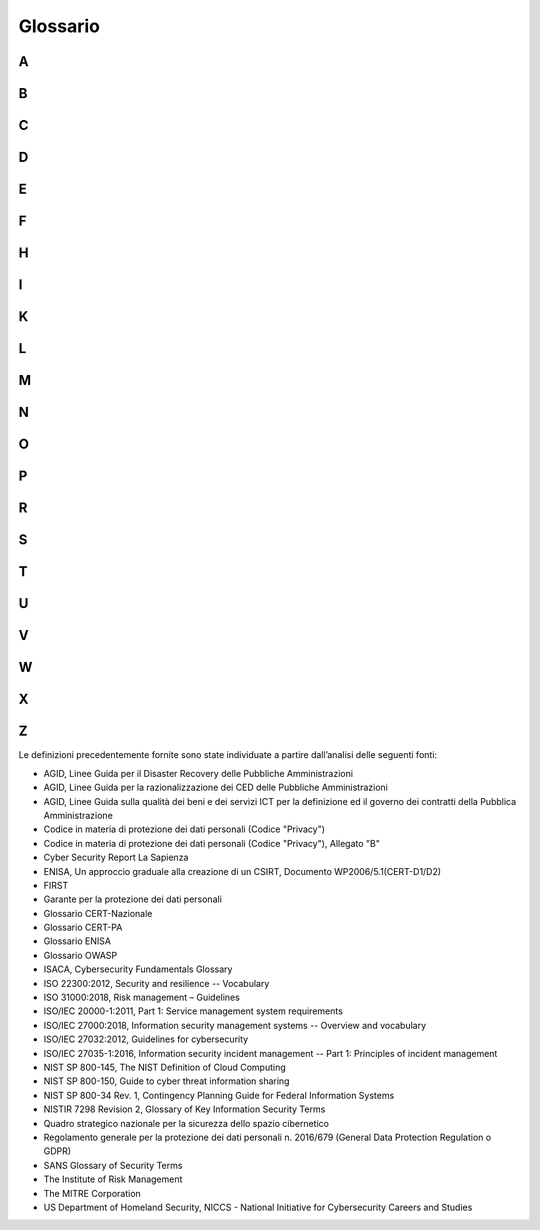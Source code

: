 Glossario
=========

A
-

.. glossary::

   Alert
      Una breve notifica di tipo tecnico, di solito leggibile dall'uomo,
      relativa a vulnerabilità, exploit e altri problemi di sicurezza correnti.
      Spesso noto anche avviso, bollettino o nota di vulnerabilità.

   APT (Advanced Persistent Threat)
      Minaccia consistente in un attacco mirato, volto ad installare una serie
      di malware all'interno delle reti del bersaglio al fine di riuscire a
      mantenere attivi dei canali che servono a far uscire informazioni di
      valore dalle reti dell'ente obiettivo.

   Audit di sicurezza
      Riesame di un sistema finalizzato a valutarne il livello di sicurezza.
      Tipicamente, ci si riferisce con questo termine sia al riesame del codice
      che dei log di audit.

   Autenticazione
      Garanzia che una caratteristica rivendicata di un'entità sia corretta.

   Autorizzazione
      Processo per determinare, mediante una valutazione dei criteri di
      controllo sugli accessi applicabili, se un soggetto può ottenere i tipi
      richiesti di accesso a una particolare risorsa.

B
-

.. glossary::

   Backdoor
      Letteralmente, "porta posteriore" o "porta di servizio". In informatica
      indica una procedura o canale di accesso, per lo più nascosto e non noto
      all’utente, che consente di aggirare in parte o in tutto i meccanismi di
      sicurezza di un sistema informatico o di un programma per computer.

   Backup
      Copia di file e programmi creata per facilitare il recupero degli stessi
      se necessario.

   Biometria
      Una tecnica di sicurezza che verifica l'identità di una persona
      analizzando un attributo fisico univoco, come un'impronta digitale.

   Botnet
      Letteralmente “rete di robot”. Indica un insieme di computer o dispositivi
      che, precedentemente compromessi da parte di un malware, permette a un
      soggetto terzo di impartire istruzioni da remoto. Una botnet può essere
      controllata da un malware specializzato, arrivando a manipolare un gran
      numero di computer o perfino milioni di dispositivi.

   Brute force
      Letteralmente, "attacco a forza bruta". Indica generalmente il metodo
      utilizzato da un attaccante per individuare una password di accesso ad un
      sistema provando in maniera esaustiva tutte le possibili combinazioni di
      caratteri ammesse e tutte le lunghezze di stringa ammesse dal particolare
      sistema.

   Buffer overflow
      Condizione di errore che si verifica quando in un programma informatico si
      tenta di immagazzinare un dato in una zona di memoria preallocata
      (*buffer*), la cui dimensione è inferiore a quella necessaria per ospitare
      il dato per intero. Ciò comporta la sovrascrittura di parti di memoria
      circostanti al buffer che sono necessarie all’esecuzione del codice del
      programma stesso, causando gravi malfunzionamenti che possono anche
      tradursi in potenziali vulnerabilità di sicurezza.

   Business Continuity (o Continuità operativa)
      Capacità di un’organizzazione di continuare a erogare prodotti o servizi a
      livelli predefiniti accettabili a seguito di un incidente destabilizzante.

C
-

.. glossary::

   Campagna hacker (o hacking)
      Accesso intenzionale ad un sistema informatico senza l'autorizzazione
      dell'utente o del proprietario.

   CAPEC (Common Attack Pattern Enumeration and Classification)
      Dizionario completo dei pattern di attacco noti utilizzati dagli
      attaccanti per sfruttare le vulnerabilità note nelle funzionalità
      informatiche.

   CED (Centro Elaborazione Dati)
      Anche indicati con il termine inglese "Data Center", si intende una
      struttura fisica, normalmente un edificio compartimentato, unitamente a
      tutti gli impianti elettrici, di condizionamento, di attestazioni di rete,
      di cablaggi, ecc. e a sistemi di sicurezza fisica e logica, che in tale
      edificio sono presenti, progettato e allestito per ospitare e gestire un
      numero elevato di apparecchiature e infrastrutture informatiche e i dati
      ivi contenuti, allo scopo di garantirne la sicurezza fisica e gestionale.

   Cloud computing
      Modello per abilitare, tramite la rete, l’accesso diffuso, agevole e a
      richiesta, ad un insieme condiviso e configurabile di risorse di
      elaborazione (ad esempio reti, server, memoria, applicazioni e servizi)
      che possono essere acquisite e rilasciate rapidamente e con minimo sforzo
      di gestione o di interazione con il fornitore di servizi.

   Codifica base 64
      Sistema di codifica che consente la traduzione di dati binari in stringhe
      di testo ASCII, rappresentando i dati sulla base di 64 caratteri ASCII
      diversi.

   Community
      Rete di individui che interagiscono attraverso specifici canali fisici e/o
      virtuali, potenzialmente superando i confini geografici e politici al fine
      di perseguire interessi o obiettivi comuni.

   Confidenzialità
      Proprietà di un'informazione di non poter essere resa disponibile o
      divulgata ad individui, entità o processi non autorizzati.

   Constituency
      Insieme di utenti, clienti ed organizzazioni che costituiscono la comunità
      di riferimento di un CSIRT/CERT/CIRT.

   Controllo / Contromisura
      Mezzi e modalità per gestire il rischio, comprese politiche, procedure,
      linee guida, pratiche o strutture organizzative, che possono essere di
      natura amministrativa, tecnica, gestionale o legale.

   Cookie
      I cookie sono informazioni immesse sul browser quando viene visitato un
      sito web o utilizzato un social network con un pc, smartphone o tablet.
      Ogni cookie contiene diversi dati come, ad esempio, il nome del server da
      cui proviene, un identificatore numerico, ecc. I cookie possono rimanere
      nel sistema per la durata di una sessione (cioè fino a che non si chiude
      il browser utilizzato per la navigazione sul web) o per lunghi periodi e
      possono contenere un codice identificativo unico.

   CSIRT/CERT/CIRT/IRT/SERT
      Con tali termini si indica genericamente un gruppo di gestione degli
      incidenti di sicurezza informatica, con compiti di prevenzione e
      coordinamento della risposta ad eventi cibernetici. Il termine CSIRT viene
      usato prevalentemente in Europa per il termine protetto CERT, che è
      registrato negli Stati Uniti dal CERT Coordination Center (CERT/CC). A
      seguire si riportano le varie abbreviazioni usate per lo stesso genere di
      gruppi: -  CERT o CERT/CC (Computer Emergency Response Team / Coordination
      Center) -  CSIRT (Computer Security Incident Response Team) -  IRT
      (Incident Response Team) -  CIRT (Computer Incident Response Team) -  SERT
      (Security Emergency Response Team)

   CVE (Common Vulnerabilities and Exposures)
      Elenco di voci relative a vulnerabilità di sicurezza informatica note
      pubblicamente, ciascuna contenente un numero di identificazione, una
      descrizione e almeno un riferimento pubblico.

   CWE (Common Weaknesses Enumeration)
      Elenco sviluppato dalla comunità professionale nel campo della sicurezza
      sulle tipiche debolezze di sicurezza dei software. Rappresenta un
      linguaggio comune, un mezzo di confronto per gli strumenti di sicurezza
      del software e una base per l'identificazione delle debolezze, la loro
      mitigazione e le azioni di prevenzione.

   Cyber
      Relativo ad un’interazione, più o meno avanzata, tra uomo e computer.

   Cyber Event
      Qualsiasi evento osservabile in un sistema informativo. Gli eventi possono
      fornire l'indicazione che si sta verificando un incidente cibernetico.

   Cyber Incident
      Azione intrapresa attraverso l'utilizzo di reti informatiche che determina
      un effetto negativo reale o potenziale su un sistema informativo e/o sulle
      informazioni che vi risiedono.

   Cyber Risk
      Combinazione della probabilità che si verifichi un evento cibernetico e
      delle sue conseguenze.

   Cyber Security
      Pratica che consente a una entità (ad esempio, organizzazione, cittadino,
      nazione ecc.) la protezione dei propri asset fisici e la confidenzialità,
      integrità e disponibilità delle proprie informazioni dalle minacce che
      arrivano dal cyber space.

   Cyber Threat
      Qualsiasi circostanza o evento potenzialmente in grado di influenzare
      negativamente le attività di un'organizzazione (incluse la missione, le
      funzioni, l'immagine o la reputazione), le risorse organizzative, le
      persone fisiche, altre organizzazioni attraverso l'accesso non
      autorizzato, la distruzione, la divulgazione o la modifica di informazioni
      e/o il rifiuto del servizio (DoS) di un sistema di informazioni.

   Cyber Threat Intelligence
      Informazioni sulle minacce che sono state aggregate, trasformate,
      analizzate, interpretate o arricchite per fornire il contesto necessario a
      supporto dei processi decisionali.

   Cyber warfare
      Letteralmente “guerra cibernetica”, indica l’insieme delle attività di
      preparazione e conduzione di operazioni di contrasto nello spazio
      cibernetico. Si può tradurre nell'intercettazione, nell'alterazione e
      nella distruzione dell'informazione e dei sistemi di comunicazione nemici,
      procedendo a far sì che sul proprio fronte si mantenga un relativo
      equilibrio dell'informazione. La guerra cibernetica si caratterizza per
      l'uso di tecnologie elettroniche, informatiche e dei sistemi di
      telecomunicazione e contempla diverse tipologie di attacco, quali: attacco
      a infrastrutture critiche; vandalismo web; intralcio alle apparecchiature;
      raccolta di informazioni riservate, rendendo possibile lo spionaggio;
      propaganda di messaggi politici.

D
-

.. glossary::

   Data breach
      Incidente di sicurezza in cui dati sensibili, riservati, protetti vengono
      consultati, copiati, trasmessi, rubati o utilizzati da soggetti non
      autorizzati. Solitamente si realizza attraverso una divulgazione di dati
      riservati o confidenziali all’interno di un ambiente privo di misure di
      sicurezza (come ad esempio il web) in maniera involontaria o volontaria.
      Tale divulgazione può avvenire in seguito a perdita accidentale, furto,
      infedeltà aziendale, accesso abusivo. Ai sensi del GDPR, la notifica di
      eventuali violazioni di dati dovrà avvenire possibilmente senza
      ingiustificato ritardo e, ove possibile, entro 72 ore, dal momento in cui
      si è venuto a conoscenza della violazione, a meno che sia improbabile che
      la violazione dei dati personali presenti un rischio per i diritti e le
      libertà delle persone fisiche. L’eventuale ritardo dovrà essere motivato.

   Dati personali
      Qualsiasi informazione riguardante una persona fisica identificata o
      identificabile («interessato»); si considera identificabile la persona
      fisica che può essere identificata, direttamente o indirettamente, con
      particolare riferimento a un identificativo come il nome, un numero di
      identificazione, dati relativi all'ubicazione, un identificativo online o
      a uno o più elementi caratteristici della sua identità fisica,
      fisiologica, genetica, psichica, economica, culturale o sociale.

   Dati sensibili
      Dati personali idonei a rivelare l'origine razziale ed etnica, le
      convinzioni religiose, filosofiche o di altro genere, le opinioni
      politiche, l'adesione a partiti, sindacati, associazioni od organizzazioni
      a carattere religioso, filosofico, politico o sindacale, nonché i dati
      personali idonei a rivelare lo stato di salute e la vita sessuale.

   DCOM (Distributed Component Object Model)
      Tecnologia informatica proprietaria di Microsoft che permette di
      effettuare chiamate di procedure remote attraverso una rete, occupandosi
      di tutte le mediazioni necessarie, in maniera indipendente dal linguaggio.
     

   Deep/Dark Web
      Surface web, Deep web e Dark web possono essere definite come tre modalità
      d’accesso diverse a contenuti online che possono essere sicuri o
      pericolosi, legali o illegali, morali o immorali. Al primo livello si
      trova il “surface web” (web in “chiaro"), cui appartengono tutti i siti e
      in generale gli indirizzi indicizzati dalla maggior parte dei motori di
      ricerca. Sotto la superfice del “surface web” troviamo il “deep web”
      (“Invisible Web”), ossia quella parte di WWW non indicizzata dai motori di
      ricerca, ma accessibile tramite i normali browser a patto di conoscerne
      l’indirizzo (es. papers accademici e scientifici, documenti legali,
      cartelle mediche, risorse contenute in database governativi o nei
      repository di aziende private). Al livello più basso troviamo il "dark
      web", quella parte del WWW che utilizza le cosiddette reti darknet, ossia
      reti che si appoggiano all’Internet pubblico, ma che sono accessibili solo
      tramite particolari software (es. TOR). Il termine “dark” descrive sia le
      caratteristiche di “non- visibilità” delle informazioni sia il fatto che
      questo livello della rete è spesso utilizzato per attività criminali,
      pornografia, traffici illeciti e transazioni illegali.

   Defacement
      Modifica illecita della home page di un sito web (la sua “faccia”) o la
      sostituzione di una o più pagine interne. Questo tipo di attacco, viene
      eseguito all’insaputa di chi gestisce il sito ed è illegale in tutti i
      paesi del mondo.

   Disaster Recovery
      Insieme delle misure tecniche e organizzative adottate per assicurare
      all’organizzazione il funzionamento del centro elaborazione dati e delle
      procedure e applicazioni informatiche dell’organizzazione stessa, in siti
      alternativi a quelli primari/di produzione, a fronte di eventi che
      provochino, o possano provocare, indisponibilità prolungate.

   Disponibilità
      Proprietà di un'informazione di poter essere accessibile e utilizzabile su
      richiesta da un'entità autorizzata.

   DMZ (Demilitarized zone)
      Letteralmente "zona demilitarizzata", indica una sottorete isolata, fisica
      o logica, che contiene dei servizi informatici offerti da
      un’organizzazione, accessibili sia da reti esterne non protette, che da
      workstation interne alla stessa organizzazione (intranet) e il cui scopo è
      quello di far usufruire questi servizi nella maniera più sicura possibile,
      senza compromettere la sicurezza della rete dell'organizzazione.

   DNS (Domain Name System)
      Sistema di denominazione del dominio consistente in un database
      distribuito che converte in automatico un indirizzo web in un codice
      numerico di protocollo internet (indirizzo IP) che identifica il server
      web che ospita il sito.

   Domain Name
      Serie di stringhe separate da punti, che identifica il dominio
      dell'autonomia amministrativa, dell'autorità o del controllo all'interno
      di internet. Sono formati dalle regole e dalle procedure del Domain Name
      System (DNS). Qualsiasi nome registrato nel DNS è un nome di dominio. Essi
      vengono utilizzati in diversi contesti di rete e in ambito specifico per
      la denominazione o l'indirizzamento.

   DoS (Denial of Service)
      Malfunzionamento dovuto ad un attacco informatico che causa la saturazione
      deliberata delle risorse di un sistema informatico, ad esempio un sito web
      su un web server, fino a renderlo non più in grado di erogare il servizio.
      Un attacco DoS può essere anche di tipo distribuito (DDoS – Distributed
      Denial of Service). Il DDoS mantiene gli stessi scopi del DoS, ma in
      questo caso il traffico che colpisce la vittima proviene da molteplici
      fonti distribuite anche geograficamente e, per tale motivo, avrà bisogno
      di un lasso di tempo minore per avere successo.

E
-

.. glossary::

   Escalation
      Casistiche e modalità con cui, nell'ambito di un'iniziativa, di un
      progetto o di un processo, vengono trasferite gerarchicamente verso l’alto
      le responsabilità di una certa decisione.

   Esfiltrazione
      Azione di compromissione di un computer alla ricerca di dati specifici,
      che abbiano valore per l’attaccante.

   Exploit
      Codice che sfrutta un bug o una vulnerabilità di un codice informatico.

   Exploit
      Letteralmente "sfruttare”. Identifica una tipologia di script, virus, worm
      o binario in grado di sfruttare una specifica vulnerabilità presente in un
      software o sistema informatico. Di solito un exploit permette l’esecuzione
      di codice malevolo con lo scopo di far ottenere all’attaccante
      l’acquisizione dei privilegi amministrativi.

F
-

.. glossary::

   Falso negativo
      Attacco reale che non genera una segnalazione.

   Falso positivo
      Segnalazioni di anomalie non dovute ad attacchi ma ad effettivi schemi di
      traffico benigni ma inusuali.

   Firewall
      Un sistema o una combinazione di sistemi che definisce un confine tra due
      o più reti, formando tipicamente una barriera tra un ambiente sicuro e un
      ambiente aperto (es. Internet).

H
-

.. glossary::

   Hacker
      Studioso dei sistemi informatici, che tenta di violare per saggiarne i
      limiti e la sicurezza senza provocare danni. L’hacker deve essere distinto
      dal *cracker*, ossia colui che agisce allo scopo di violare sistemi
      informatici, per acquisire informazioni riservate o per puro vandalismo.

   Hash
      Algoritmo che mappa o traduce un insieme di bit in un altro (generalmente
      più piccolo) in modo che un messaggio restituisca lo stesso risultato ogni
      volta che l'algoritmo viene eseguito utilizzando lo stesso messaggio di
      input.

   Hosting
      Concessione, tipicamente a fronte del pagamento di un canone, di
      un'infrastruttura formata da server, storage, switch, firewall, ecc. Per
      poter accedere ai servizi il cliente deve unicamente interfacciarsi con i
      client all’infrastruttura in hosting. Tutte le attività sistemistiche così
      come l'assistenza, le metodologie di sicurezza, la protezione e
      conservazione dei dati, fanno parte integrante del servizio offerto dal
      fornitore.

   Housing
      Concessione in locazione ad un utente o ad un’organizzazione di uno spazio
      fisico, generalmente all'interno di appositi armadi detti rack, dove
      inserire il server, di proprietà del cliente. Tipicamente i server vengono
      ospitati in Data Center in cui il fornitore garantisce la gestione degli
      aspetti hardware, software ed infrastrutturali. In pratica, il
      proprietario della macchina fisica (compreso il relativo storage)
      trasferisce fisicamente questa presso il fornitore che svolgerà le
      attività sistemistiche facenti parte del servizio di locazione
      dell'infrastruttura (il Data Center).

I
-

.. glossary::

   Identificazione
      Capacità di identificare in modo univoco un utente di un sistema o
      un'applicazione in esecuzione nel sistema.

   Identità digitale
      Insieme delle informazioni e delle risorse concesse da un sistema
      informatico ad un particolare utilizzatore, nell’ambito di un processo di
      identificazione.

   IDS (Intrusion Detection System)
      Dispositivo software o hardware utilizzato per identificare accessi non
      autorizzati ai computer o alle reti locali. Tali accessi includono gli
      attacchi alle reti informatiche tramite lo sfruttamento di servizi
      vulnerabili, attacchi attraverso l'invio di dati malformati e applicazioni
      malevole, tentativi di accesso agli host tramite innalzamento illecito dei
      privilegi degli utenti, accessi non autorizzati a computer e file, e
      programmi malevoli.

   Impersonation
      Utilizzo di una falsa identità con l'obiettivo di accedere ad aree e
      informazioni riservate o a sistemi informativi aziendali.

   Incident Management
      Esercizio di un approccio coerente ed efficace alla gestione degli
      incidenti (di sicurezza delle informazioni)

   Incident Management Plan
      Piano che descrive in dettaglio come un incidente verrà gestito
      dall'occorrenza al ripristino del normale funzionamento e che fornisce
      informazioni sulla struttura del team di gestione degli incidenti, i
      criteri per attivare i processi di continuità operativa e la gestione
      dell'incidente, i requisiti in termini di risorse, i processi critici e la
      necessità di eventuali spostamenti necessari del personale.

   Incidente
      Situazione che potrebbe costituire, o potrebbe portare a una interruzione
      dell’attività, perdita, emergenza o crisi.

   Indirizzo IP (Internet Protocol)
      Etichetta numerica che identifica univocamente un dispositivo (detto host)
      collegato a una rete informatica che utilizza l'Internet Protocol (IP)
      come protocollo di rete.

   Indirizzo MAC (Media Access Control)
      Rappresenta l’indirizzo fisico, indirizzo ethernet o indirizzo LAN
      assegnato in modo univoco dal produttore ad un dispositivo di rete (es.
      scheda di rete ethernet o wireless) a livello di rete locale.

   Information Sharing
      Scambio di dati, informazioni e/o conoscenza che possono essere utilizzati
      per gestire i rischi cyber o rispondere agli incidenti informatici.

   Infrastruttura critica
      Infrastruttura, ubicata in uno Stato membro dell'Unione Europea, che è
      essenziale peril mantenimento delle funzioni vitale della società, della
      salute, della sicurezza e del benessere economico e sociale della
      popolazione ed il cui danneggiamento o la cui distruzione avrebbe un
      impatto significativo in quello Stato, a causa dell'impossibilità di
      mantenere tali funzioni.

   Integrità
      Proprietà di un'informazione di essere accurata e completa.

   IOA (Indicator of Attack)
      Evento che potrebbe rivelare un attacco attivo prima che diventino
      visibili gli IoC. Gli IOA si concentrano sul rilevamento di ciò che un
      utente malintenzionato sta tentando di realizzare, indipendentemente dal
      malware o dall'exploit utilizzato in un attacco.

   IOC (Indicator of Compromise)
      Artefatto osservato in una rete o all'interno di un sistema che con
      un'alta probabilità è correlabile, o indica, un'intrusione. Tipici IOC
      sono le firme antivirus, un `Indirizzo IP <https://it.wikipedia.org/wiki
      /Indirizzo_IP>`__, un hash `MD5 <https://it.wikipedia.org/wi ki/MD5>`__
      con cui si identifica univocamente un file malevolo, una `URL
      <https://it.wikipedia. org/wiki/URL>`__ e/o un `nome di dominio
      <https://it.wikipedia.org /wiki/Nome_di_dominio>`__ da cui è stato
      veicolato un attacco o verso cui un `malware <https://it.wikiped
      ia.org/wiki/Malware>`__ si connette una volta attivato.

K
-

.. glossary::

   Keylogger
      Strumento (hardware o, più diffusamente, software) che realizza uno
      sniffing monitorando e/o registrando quello che un utente digita sulla
      tastiera del computer. Può essere utilizzato per l’assistenza tecnica o
      come malware per sottrarre credenziali di accesso, numeri di carte di
      credito o altri dati sensibili.

L
-

.. glossary::

   Livelli di servizio
      Livelli che caratterizzano le attività di forniture nei contratti e/o
      negli accordi di servizio, e che consentono di misurare il raggiungimento
      degli obiettivi concordati tra Fornitore e committente

   Log
      Registrazione dei dettagli di informazioni o eventi in un sistema di
      conservazione organizzato (registro), solitamente sequenziati nell'ordine
      in cui si sono verificati.

M
-

.. glossary::

   Malspam (Malware Spam)
      Identifica il malware che viene fornito tramite messaggi di posta
      elettronica.

   Malware
      In italiano "codice malevolo", è un software creato allo scopo di
      introdursi in un computer senza autorizzazioni per trafugarne i dati o
      causare danni al sistema informatico su cui viene eseguito. Il termine
      deriva dalla contrazione delle parole malicious e software e significa
      “programma malvagio” e comprende adware, bot, keylogger, spyware, trojan,
      virus e worm.

   MD5
      Funzione hash crittografica unidirezionale che prende in input una stringa
      di lunghezza arbitraria e ne produce in output un'altra a 128 bit.

   Minimo Privilegio
      Principio generale sviluppato nella gestione dei sistemi di sicurezza
      secondo il quale un processo, un programma o un utente abbia visibilità
      delle sole risorse/informazioni immediatamente necessarie al suo
      funzionamento.

   MiTM (Man in The Middle)
      È una tipologia di attacco informatico in cui l’attaccante si introduce
      nella comunicazione tra la vittima e il server con il quale quest’ultima
      sta cercando di dialogare. Lo scopo è quello di carpire o alterare le
      informazioni trasmesse.

   Modello di maturità
      In ambito cyber, è una misura della capacità di un'organizzazione di
      migliorare continuamente il suo approccio alla cyber security. Maggiore è
      la maturità, maggiori saranno le probabilità che incidenti o errori
      porteranno a miglioramenti nella qualità o nell'uso delle risorse
      implementate dall'organizzazione. I modelli di maturità cyber valutano
      qualitativamente persone, processi, strutture e tecnologie riguardanti la
      cyber security.

   Monitoring
      Insieme delle regole che definiscono le modalità in cui le informazioni
      sull'uso di computer, reti, applicazioni e informazioni sono raccolte ed
      interpretate.

N
-

.. glossary::

   NAT (Network Address Translation)
      Metodologia per modificare gli indirizzi IP contenuti negli header dei
      pacchetti in transito su un sistema che agisce da router all'interno di
      una comunicazione tra due o più host.

   Need to know
      Principio generale sviluppato nella gestione dei sistemi di sicurezza
      secondo il quale i soggetti che devono compiere attività di trattamento di
      informazioni sono autorizzati a trattare i soli dati essenziali allo
      svolgimento del mansionario loro attribuito

   NTLM (NT LAN Manager)
      Protocollo di autenticazione NTLM utilizzato su diverse reti Microsoft,
      che consente di impostare la periferica in modo che un utente possa
      effettuare l'autenticazione tramite il pannello di controllo con le
      proprie credenziali di rete Microsoft.

O
-

.. glossary::

   OLE (Object Linking and Embedding)
      Tecnologia di transclusione per la creazione di documenti composti
      (*compound document*) sviluppata da Microsoft.

   One-time password
      Password valida solo per una singola sessione di accesso o una transazione
     

   OSINT/CLOSINT
      Con il termine OSINT, acronimo di Open Source Intelligence, si fa
      riferimento al processo di raccolta d’informazioni attraverso la
      consultazione di fonti di pubblico dominio definite anche “fonti aperte“.
      Fare OSINT significa descrivere l’informazione disponibile e aperta al
      pubblico (mezzi di comunicazione, motori di ricerca, social network,
      forum, blog, ecc.), attraverso un processo di ricerca, selezione, vaglio e
      reportizzazione verso uno specifico destinatario al fine di soddisfare una
      necessità informativa. Si distingue dalla semplice ricerca d’informazioni
      perché applica un processo di gestione delle informazioni con lo scopo di
      creare una specifica conoscenza in un determinato ambito/contesto. Con il
      termine CLOSINT si fa invece riferimento alla Close Source Intelligence,
      cioè al processo di raccolta d’informazioni attraverso consultazione di
      “fonti chiuse“, non accessibili al pubblico.

P
-

.. glossary::

   Pacchetto di rete
      Indica ciascuna sequenza finita e distinta di dati trasmessa su una rete o
      in generale su un canale o linea di comunicazione che utilizzi il modo di
      trasferimento a commutazione di pacchetto. Le reti che utilizzano tale
      modalità di trasmissione sono dette reti di trasmissione a pacchetto.
      Tipicamente un pacchetto si compone delle seguenti tre parti: i) header
      (intestazione): contiene tutte le informazioni di overhead necessarie alla
      trasmissione, quali l'indirizzo del trasmettitore, quello del ricevitore,
      la vita del pacchetto, i dati che riguardano l'assemblaggio con gli altri
      pacchetti e così via; ii) data: contiene i dati utili trasmessi; iii)
      checksum: un codice di controllo utilizzato per controllare la corretta
      ricezione dei dati ovvero l'eventuale presenza di errori.

   Password
      Stringa di caratteri protetta, generalmente cifrata, che autentica un
      utente su un sistema informatico.

   Patch
      Porzione di software progettata per risolvere/correggere errori di
      programmazione e vulnerabilità.

   Payload
      Sezione del software (malevolo) contenente il codice e/o i dati dannosi.

   PE (Portable Executable)
      Formato di file per file eseguibili, file oggetto, librerie condivise e
      device drivers, usato nelle versioni a 32-bit e 64-bit del sistema
      operativo Microsoft Windows. Il termine "portable" si riferisce alla
      versatilità del formato per numerose architetture differenti. Il formato
      PE è praticamente una struttura dati che incapsula le informazioni
      necessarie al loader di Windows per gestire il codice eseguibile.

   Penetration Test
      Processo operativo di valutazione della sicurezza di un sistema o di una
      rete che simula l'attacco di un utente malintenzionato. L'analisi
      comprende più fasi ed ha come obiettivo evidenziare le debolezze del
      sistema, sfruttando le vulnerabilità rilevate al fine di ottenere più
      informazioni possibili per accedere indebitamente allo stesso.

   Phishing
      Frode informatica, realizzata attraverso l’invio di e-mail contraffatte,
      finalizzata all’acquisizione, per scopi illegali, di dati riservati oppure
      a far compiere alla vittima determinate operazioni/azioni. I
      malintenzionati che si avvalgono delle tecniche di phishing usano tecniche
      di social engineering, attraverso le quali vengono studiate ed analizzate
      le abitudini delle persone, cioè delle potenziali vittime, al fine di
      carpirne potenziali informazioni utili.

   Policy
      Intenzioni e direzione di un'organizzazione, come espresse formalmente
      dalla direzione.

   Porta di rete
      Porta virtuale o logica che identifica e discrimina il traffico dati di
      una connessione da quello di un'altra in una rete.

   Privacy
      Diritto alla riservatezza delle informazioni personali e della propria
      vita privata, cioè strumento posto a salvaguardia e a tutela della sfera
      privata del singolo individuo, da intendere come la facoltà di impedire
      che le informazioni riguardanti tale sfera personale siano divulgate in
      assenza dell’autorizzazione dell’interessato, od anche il diritto alla non
      intromissione nella sfera privata da parte di terzi.

   Privilege escalation
      Sfruttamento di una vulnerabilità, di un errore di progettazione o di
      configurazione di un software applicativo e/o sistema operativo al fine di
      acquisire il controllo delle risorse della macchina normalmente precluse.

R
-

.. glossary::

   Ransomware
      Malware che limita l’accesso al sistema informatico infettato e richiede
      il pagamento di un riscatto per la rimozione del blocco. Alcune forme di
      questo malware crittografano i file sul disco del sistema mentre altre
      bloccano il sistema visualizzando messaggi che inducono l’utente a pagare.
     

   RAT (Remote Access Trojan)
      Malware che contiene una backdoor che consente ad un utente non
      autorizzato il controllo amministrativo da remoto del computer su cui è
      installato. I RAT vengono generalmente scaricati da Internet e installati
      all’insaputa dell’utente, ad esempio mascherati come un’applicazione
      apparentemente innocua, come un gioco o un’utility, o inviati come
      allegati ad Email malevole. Una volta che il sistema è compromesso, il RAT
      fornisce una porta attraverso la quale un’attaccante può inviare comandi
      al malware. Poiché un RAT viene eseguito con i privilegi di
      amministratore, chi lo controlla può compiere qualsiasi tipo di azione
      malevola.

   RBAC (Role-Based Access Control)
      Letteralmente “*controllo degli accessi basato sui ruoli*”, indica una
      tecnica di accesso a sistemi ristretto per utenti autorizzati. Si basa sui
      concetti di ruolo e privilegio e sulle seguenti regole: i) Assegnazione
      dei ruoli: un soggetto può eseguire una transazione solo se il soggetto ha
      selezionato o è stato assegnato ad un ruolo; ii) Autorizzazione dei ruoli:
      un ruolo attivo per un soggetto deve essere stato autorizzato per il
      soggetto; iii) Autorizzazione alla transazione: un soggetto può eseguire
      una transazione solo se la transazione è autorizzata per il ruolo attivo
      del soggetto.

   Registro (*in ambiente Windows*)
      Il registro nei sistemi operativi Windows in cui risiedono le impostazioni
      a livello centrale e informazioni necessarie per eseguire le operazioni.

   Reverse engineering
      Analisi volta a comprendere i lfunzionamento di prodotti hardware e
      software al fine di reingegnerizzarli, ad esempio, per migliorarne il
      funzionamento o per impiegarli per fini diversi e ulteriori rispetto a
      quelli originari.

   Rischio
      Effetto dell'incertezza sugli obiettivi.

   Risk appetite
      La quantità e il tipo di rischio che un'organizzazione è disposta ad
      assumere per raggiungere i propri obiettivi strategici.

   Rootkit
      Software creato per prendere il controllo di un sistema senza bisogno di
      autorizzazione da parte di un utente o di un amministratore.

S
-

.. glossary::

   Sessione
      Una sessione è una connessione virtuale tra due host tramite cui viene
      trasmesso il traffico di rete.

   SHA (Secure Hash Algorithm)
      Famiglia di diverse funzioni crittografiche di hash sviluppate a partire
      dal 1993 dalla National Security Agency (NSA) e pubblicate dal NIST come
      standard federale dal governo degli USA (FIPS PUB 180-4). Come ogni
      algoritmo di hash, l'SHA produce un message digest, o "impronta del
      messaggio", di lunghezza fissa partendo da un messaggio di lunghezza
      variabile. La sicurezza di un algoritmo di hash risiede nel fatto che la
      funzione non sia reversibile (non sia cioè possibile risalire al messaggio
      originale conoscendo solo questo dato) e che non deve essere mai possibile
      creare intenzionalmente due messaggi diversi con lo stesso digest. Gli
      algoritmi della famiglia sono denominati SHA-1, SHA-224, SHA-256, SHA-384
      e SHA-512. SHA-1, il più diffuso ma ritenuto oggi poco sicuro, produce un
      digest del messaggio di soli 160 bit, mentre gli altri producono digest di
      lunghezza in bit pari al numero indicato nella loro sigla (SHA-256 produce
      un digest di 256 bit).

   SIEM (Security information and event management)
      Tecnologia che supporta il rilevamento di minacce e la risposta agli
      incidenti di sicurezza, attraverso la raccolta in tempo reale, l'analisi
      storica e la correlazione delle informazioni su eventi di sicurezza da
      un'ampia varietà di fonti dati.

   Sinkhole
      Server verso il quale viene reindirizzato traffico potenzialmente
      malevolo, impedendo che raggiunga la sua destinazione originaria (tecnica
      del "*sinkholing*"). Più comunemente, la tecnica di sinkholing viene
      utilizzata dai ricercatori di sicurezza per reindirizzare il traffico di
      una botnet verso macchine specifiche allo scopo di acquisire dati utili
      alla loro analisi e contrasto.

   Sistema Informativo
      Insieme di applicazioni, servizi, risorse informatiche o altri componenti
      di gestione delle informazioni.

   SLA (Service Level Agreement)
      Accordo documentato tra il fornitore del servizio e il cliente che
      identifica i servizi e i traguardi per il servizio.

   Sniffer
      Software che osserva e registra il traffico di rete.

   Social engineering
      Letteralmente indica lo studio del comportamento di un individuo con
      l’obiettivo finale di ricavarne informazioni utili per perpetrare un
      successivo attacco nei suoi confronti.

   Spam
      Invio anche verso indirizzi generici, non verificati o sconosciuti, di
      messaggi ripetuti ad alta frequenza o a carattere di monotematicità tale
      da renderli indesiderati (generalmente commerciali o offensivi), e noto
      anche come posta spazzatura (in inglese "*junk mail*"). Può essere attuato
      attraverso qualunque sistema di comunicazione, ma il più usato è Internet,
      attraverso messaggi di posta elettronica, chat, tag board, forum, Facebook
      e altri servizi di rete sociale.

   Spear phishing
      Indica un tipo particolare di phishing realizzato mediante l’invio di
      Email fraudolente ad una specifica organizzazione o persona. Lo scopo di
      questi attacchi è tipicamente quello di ottenere accesso ad informazioni
      riservate di tipo finanziario, a segreti industriali, di stato o militari.
     

   Spoofing
      Tipologia di attacco informatico comunemente utilizzata insieme al Social
      Engineering per falsificare l’identità di un utente, di un dispositivo
      all’interno di una rete, il mittente di un messaggio di posta elettronica
      o un certificato.

   SQL injection
      Vulnerabilità che permette a terzi di alterare le basi dati utilizzate da
      un sito web.

T
-

.. glossary::

   Ticket
      Richiesta di assistenza, tracciata da un sistema informatico di gestione
      durante l’intero ciclo di risoluzione.

   TLP (Traffic Light Protocol)
      Protocollo utilizzato per lo scambio di informazioni al fine di garantire
      la diffusione delle stesse in modo controllato. Sono definiti quattro
      livelli di criticità crescenti associati a diversi *tag* cromatici:
      bianco, verde, ambra, rosso (in ordine di crescente criticità).

   Triage
      Il triage (o categorizzazione) è un elemento essenziale di qualunque
      funzione di gestione degli incidenti, in particolare per qualsiasi CSIRT
      costituito. Il triage si inserisce nel percorso critico per comprendere
      cosa viene segnalato attraverso tutta l’organizzazione. Esso funge da
      veicolo tramite il quale tutte le informazioni confluiscono verso un unico
      punto di contatto, rendendo possibile una visione aziendale dell’attività
      in corso e una correlazione completa di tutti i dati segnalati. Il triage
      consente una valutazione iniziale di un rapporto in entrata, aiutando ad
      individuare i problemi potenziali di sicurezza e a stabilire le priorità
      nel carico di lavoro.

   Trojan (horse)
      Particolare categoria di malware le cui funzionalità sono nascoste
      all’interno di un software apparentemente legittimo facendo sì che
      l’installazione avvenga in modo inconsapevole da parte dell’utente
      permettendo in questo modo il controllo da remoto del computer. A causa
      della specifica modalità di contagio, il malware non è in grado di
      diffondersi in modo autonomo.

U
-

.. glossary::

   URL (Uniform Resource Locator)
      La stringa di caratteri che forma un indirizzo web.

V
-

.. glossary::

   Virus
      Particolare malware che, se legato ad un eseguibile, è in grado di
      riprodursi e propagarsi autonomamente allo scopo di infettare file,
      programmi e computer. Alcuni particolari virus sono in grado di
      danneggiare, oltre ai dati, anche i componenti hardware del computer.

   VPN (Virtual Private Network)
      Rete privata protetta che utilizza l'infrastruttura di telecomunicazioni
      pubblica per trasmettere dati.

   Vulnerability
      Una debolezza, suscettibilità o difetto di un asset o controllo che può
      essere sfruttato da una o più minacce.

   Vulnerability Assessment
      Insieme di attività volte ad identificare, e successivamente correggere,
      le vulnerabilità presenti sui sistemi prima che vengano rilasciati in
      esercizio oppure controllare con continuità quelle presenti su sistemi già
      rilasciati.

W
-

.. glossary::

   Worm
      Particolare categoria di malware capace di autoreplicarsi ma che, a
      differenza di un virus, non ha bisogno di legarsi ad un eseguibile per
      diffondersi in quanto modifica direttamente il sistema operativo del
      computer che lo ospita ed utilizza le connessioni internet.

X
-

.. glossary::

   XSS (Cross Site Scripting)
      Vulnerabilità che permette a terzi di alterare le funzionalità di un sito
      web.

Z
-

.. glossary::

   Zero-day (vulnerabilità o attacco zero-day)
      Indica qualsiasi vulnerabilità di sicurezza informatica non pubblicamente
      nota e definisce anche il programma - detto “exploit” - che sfrutta questa
      vulnerabilità per eseguire azioni non normalmente permesse nel sistema in
      questione. Vengono chiamati zero-day proprio perché lo sviluppatore ha
      “zero giorni” per riparare la falla nel programma prima che qualcuno la
      possa sfruttare. Nel momento in cui il bug viene risolto, lo zero-day
      perde la sua importanza perché non può più essere usato contro quel
      sistema.

   Zombie (computer)
      Computer contenente software nascosto che consente di controllare la
      macchina da remoto, in genere per eseguire un attacco su un altro
      computer. 


Le definizioni precedentemente fornite sono state individuate a partire
dall’analisi delle seguenti fonti:

- AGID, Linee Guida per il Disaster Recovery delle Pubbliche Amministrazioni

- AGID, Linee Guida per la razionalizzazione dei CED delle Pubbliche
  Amministrazioni

- AGID, Linee Guida sulla qualità dei beni e dei servizi ICT per la
  definizione ed il governo dei contratti della Pubblica Amministrazione

- Codice in materia di protezione dei dati personali (Codice "Privacy")

- Codice in materia di protezione dei dati personali (Codice "Privacy"),
  Allegato "B"

- Cyber Security Report La Sapienza

- ENISA, Un approccio graduale alla creazione di un CSIRT, Documento
  WP2006/5.1(CERT-D1/D2)

- FIRST

- Garante per la protezione dei dati personali

- Glossario CERT-Nazionale

- Glossario CERT-PA

- Glossario ENISA

- Glossario OWASP

- ISACA, Cybersecurity Fundamentals Glossary

- ISO 22300:2012, Security and resilience -- Vocabulary

- ISO 31000:2018, Risk management – Guidelines

- ISO/IEC 20000-1:2011, Part 1: Service management system requirements

- ISO/IEC 27000:2018, Information security management systems --
  Overview and vocabulary

- ISO/IEC 27032:2012, Guidelines for cybersecurity

- ISO/IEC 27035-1:2016, Information security incident management --
  Part 1: Principles of incident management

- NIST SP 800-145, The NIST Definition of Cloud Computing

- NIST SP 800-150, Guide to cyber threat information sharing

- NIST SP 800-34 Rev. 1, Contingency Planning Guide for Federal
  Information Systems

- NISTIR 7298 Revision 2, Glossary of Key Information Security Terms

- Quadro strategico nazionale per la sicurezza dello spazio cibernetico

- Regolamento generale per la protezione dei dati personali n. 2016/679
  (General Data Protection Regulation o GDPR)

- SANS Glossary of Security Terms

- The Institute of Risk Management

- The MITRE Corporation

- US Department of Homeland Security, NICCS - National Initiative for
  Cybersecurity Careers and Studies
